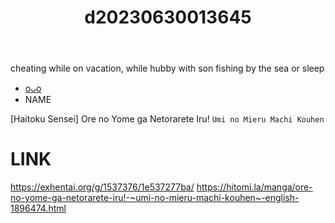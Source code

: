 :PROPERTIES:
:ID:       dad545fc-89a4-49e2-a919-3cfee2de3991
:END:
#+title: d20230630013645
#+filetags: :20230630013645:ntronary:
cheating while on vacation, while hubby with son fishing by the sea or sleep
- [[id:76ed14b9-c5ba-47e9-a018-363fc92a23f1][oᴗo]]
- NAME
[Haitoku Sensei] Ore no Yome ga Netorarete Iru! ~Umi no Mieru Machi Kouhen~
* LINK
https://exhentai.org/g/1537376/1e537277ba/
https://hitomi.la/manga/ore-no-yome-ga-netorarete-iru!-~umi-no-mieru-machi-kouhen~-english-1896474.html

